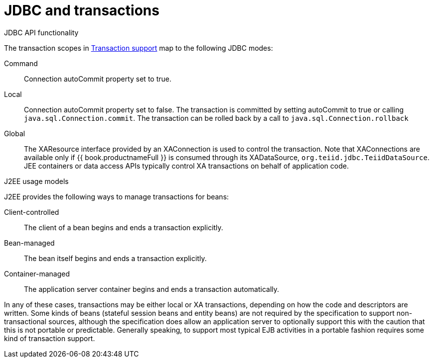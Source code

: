 // Module included in the following assemblies:
// as_transation-support.adoc
[id="jdbc-and-transactions"]
= JDBC and transactions

.JDBC API functionality

The transaction scopes in xref:transaction-support[Transaction support] map to the following JDBC modes:

Command:: Connection autoCommit property set to true.

Local:: Connection autoCommit property set to false. 
The transaction is committed by setting autoCommit to true or calling `java.sql.Connection.commit`. 
The transaction can be rolled back by a call to `java.sql.Connection.rollback`

Global:: The XAResource interface provided by an XAConnection is used to control the transaction. 
Note that XAConnections are available only if {{ book.productnameFull }} is consumed through its XADataSource, `org.teiid.jdbc.TeiidDataSource`. 
JEE containers or data access APIs typically control XA transactions on behalf of application code.

.J2EE usage models

J2EE provides the following ways to manage transactions for beans:

Client-controlled:: The client of a bean begins and ends a transaction explicitly.

Bean-managed:: The bean itself begins and ends a transaction explicitly.

Container-managed:: The application server container begins and ends a transaction automatically.

In any of these cases, transactions may be either local or XA transactions, depending on how the code and descriptors are written. 
Some kinds of beans (stateful session beans and entity beans) are not required by the specification to support non-transactional sources, 
although the specification does allow an application server to optionally support this with the caution that this is not portable or predictable. 
Generally speaking, to support most typical EJB activities in a portable fashion requires some kind of transaction support.
